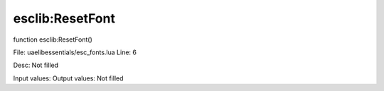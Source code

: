 
esclib:ResetFont
==========

function esclib:ResetFont()

File: ua\elib\essentials/esc_fonts.lua
Line: 6

Desc: Not filled

Input values: 
Output values: Not filled

